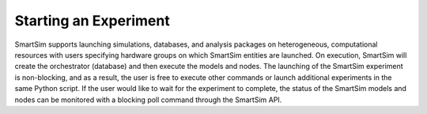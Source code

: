 

**********************
Starting an Experiment
**********************

SmartSim supports launching simulations, databases, and analysis packages on
heterogeneous, computational resources with users specifying hardware groups
on which SmartSim entities are launched. On execution, SmartSim will create
the orchestrator (database) and then execute the models and nodes.  The launching of the
SmartSim experiment is non-blocking, and as a result, the user is free to
execute other commands or launch additional experiments in the same Python script.
If the user would like to wait for the experiment to complete, the status of the
SmartSim models and nodes can be monitored with a blocking poll command through the SmartSim API.
